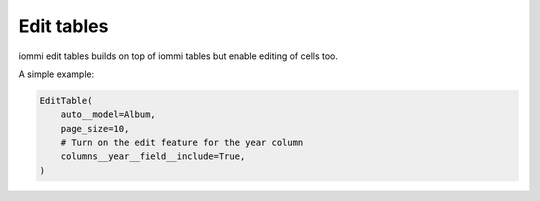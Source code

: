

.. _edit-tables:

Edit tables
===========

iommi edit tables builds on top of iommi tables but enable editing of cells too.

A simple example:

.. code-block:: python

    EditTable(
        auto__model=Album,
        page_size=10,
        # Turn on the edit feature for the year column
        columns__year__field__include=True,
    )

.. raw:: html

    <div class="iframe_collapse" onclick="toggle('70dc2dfb-4269-43da-81ff-7184826477cd', this)">▼ Hide result</div>
    <iframe id="70dc2dfb-4269-43da-81ff-7184826477cd" src="doc_includes/edit_tables/test_edit_tables.html" style="background: white; display: ; width: 100%; min-height: 100px; border: 1px solid gray;"></iframe>

